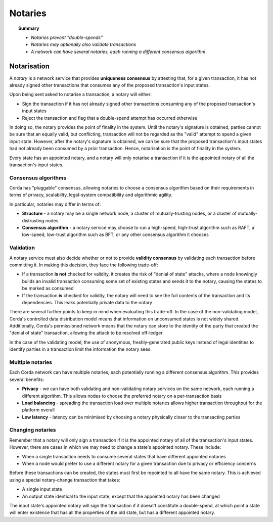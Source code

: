 Notaries
========

.. topic:: Summary

   * *Notaries prevent "double-spends"*
   * *Notaries may optionally also validate transactions*
   * *A network can have several notaries, each running a different consensus algorithm*

Notarisation
------------
A *notary* is a network service that provides **uniqueness consensus** by attesting that, for a given transaction, it
has not already signed other transactions that consumes any of the proposed transaction's input states.

Upon being sent asked to notarise a transaction, a notary will either:

* Sign the transaction if it has not already signed other transactions consuming any of the proposed transaction's
  input states
* Reject the transaction and flag that a double-spend attempt has occurred otherwise

In doing so, the notary provides the point of finality in the system. Until the notary's signature is obtained, parties
cannot be sure that an equally valid, but conflicting, transaction will not be regarded as the "valid" attempt to spend
a given input state. However, after the notary's signature is obtained, we can be sure that the proposed
transaction's input states had not already been consumed by a prior transaction. Hence, notarisation is the point
of finality in the system.

Every state has an appointed notary, and a notary will only notarise a transaction if it is the appointed notary
of all the transaction's input states.

Consensus algorithms
^^^^^^^^^^^^^^^^^^^^
Corda has "pluggable" consensus, allowing notaries to choose a consensus algorithm based on their requirements in
terms of privacy, scalability, legal-system compatibility and algorithmic agility.

In particular, notaries may differ in terms of:

* **Structure** - a notary may be a single network node, a cluster of mutually-trusting nodes, or a cluster of
  mutually-distrusting nodes
* **Consensus algorithm** - a notary service may choose to run a high-speed, high-trust algorithm such as RAFT, a
  low-speed, low-trust algorithm such as BFT, or any other consensus algorithm it chooses

Validation
^^^^^^^^^^
A notary service must also decide whether or not to provide **validity consensus** by validating each transaction
before committing it. In making this decision, they face the following trade-off:

* If a transaction **is not** checked for validity, it creates the risk of "denial of state" attacks, where a node
  knowingly builds an invalid transaction consuming some set of existing states and sends it to the
  notary, causing the states to be marked as consumed

* If the transaction **is** checked for validity, the notary will need to see the full contents of the transaction and
  its dependencies. This leaks potentially private data to the notary

There are several further points to keep in mind when evaluating this trade-off. In the case of the non-validating
model, Corda's controlled data distribution model means that information on unconsumed states is not widely shared.
Additionally, Corda's permissioned network means that the notary can store to the identity of the party that created
the "denial of state" transaction, allowing the attack to be resolved off-ledger.

In the case of the validating model, the use of anonymous, freshly-generated public keys instead of legal identities to
identify parties in a transaction limit the information the notary sees.

Multiple notaries
^^^^^^^^^^^^^^^^^
Each Corda network can have multiple notaries, each potentially running a different consensus algorithm. This provides
several benefits:

* **Privacy** - we can have both validating and non-validating notary services on the same network, each running a
  different algorithm. This allows nodes to choose the preferred notary on a per-transaction basis
* **Load balancing** - spreading the transaction load over multiple notaries allows higher transaction throughput for
  the platform overall
* **Low latency** - latency can be minimised by choosing a notary physically closer to the transacting parties

Changing notaries
^^^^^^^^^^^^^^^^^
Remember that a notary will only sign a transaction if it is the appointed notary of all of the transaction's input
states. However, there are cases in which we may need to change a state's appointed notary. These include:

* When a single transaction needs to consume several states that have different appointed notaries
* When a node would prefer to use a different notary for a given transaction due to privacy or efficiency concerns

Before these transactions can be created, the states must first be repointed to all have the same notary. This is
achieved using a special notary-change transaction that takes:

* A single input state
* An output state identical to the input state, except that the appointed notary has been changed

The input state's appointed notary will sign the transaction if it doesn't constitute a double-spend, at which point
a state will enter existence that has all the properties of the old state, but has a different appointed notary.